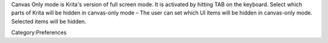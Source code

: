 Canvas Only mode is Krita's version of full screen mode. It is activated
by hitting TAB on the keyboard. Select which parts of Krita will be
hidden in canvas-only mode – The user can set which UI items will be
hidden in canvas-only mode. Selected items will be hidden.

Category:Preferences
